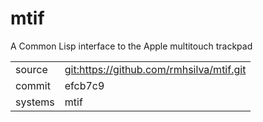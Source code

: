 * mtif

A Common Lisp interface to the Apple multitouch trackpad

|---------+-------------------------------------------|
| source  | git:https://github.com/rmhsilva/mtif.git   |
| commit  | efcb7c9  |
| systems | mtif |
|---------+-------------------------------------------|

